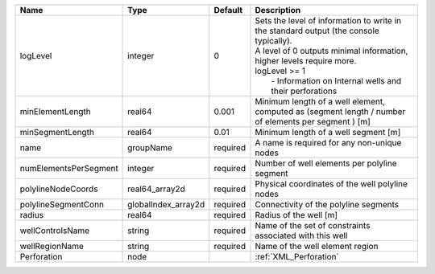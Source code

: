 

===================== =================== ======== ===================================================================================================================================================================================================================================== 
Name                  Type                Default  Description                                                                                                                                                                                                                           
===================== =================== ======== ===================================================================================================================================================================================================================================== 
logLevel              integer             0        | Sets the level of information to write in the standard output (the console typically).                                                                                                                                                
                                                   | A level of 0 outputs minimal information, higher levels require more.                                                                                                                                                                 
                                                   | logLevel >= 1                                                                                                                                                                                                                         
                                                   |  - Information on Internal wells and their perforations                                                                                                                                                                               
minElementLength      real64              0.001    Minimum length of a well element, computed as (segment length / number of elements per segment ) [m]                                                                                                                                  
minSegmentLength      real64              0.01     Minimum length of a well segment [m]                                                                                                                                                                                                  
name                  groupName           required A name is required for any non-unique nodes                                                                                                                                                                                           
numElementsPerSegment integer             required Number of well elements per polyline segment                                                                                                                                                                                          
polylineNodeCoords    real64_array2d      required Physical coordinates of the well polyline nodes                                                                                                                                                                                       
polylineSegmentConn   globalIndex_array2d required Connectivity of the polyline segments                                                                                                                                                                                                 
radius                real64              required Radius of the well [m]                                                                                                                                                                                                                
wellControlsName      string              required Name of the set of constraints associated with this well                                                                                                                                                                              
wellRegionName        string              required Name of the well element region                                                                                                                                                                                                       
Perforation           node                         :ref:`XML_Perforation`                                                                                                                                                                                                                
===================== =================== ======== ===================================================================================================================================================================================================================================== 



